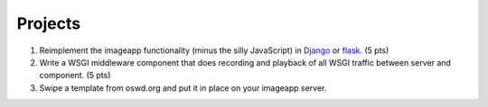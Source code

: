 ========
Projects
========

1. Reimplement the imageapp functionality (minus the silly JavaScript)
   in `Django <https://www.djangoproject.com/>`__ or `flask
   <http://flask.pocoo.org/docs/>`__.  (5 pts)

2. Write a WSGI middleware component that does recording and playback
   of all WSGI traffic between server and component.  (5 pts)

3. Swipe a template from oswd.org and put it in place on your imageapp
   server.

